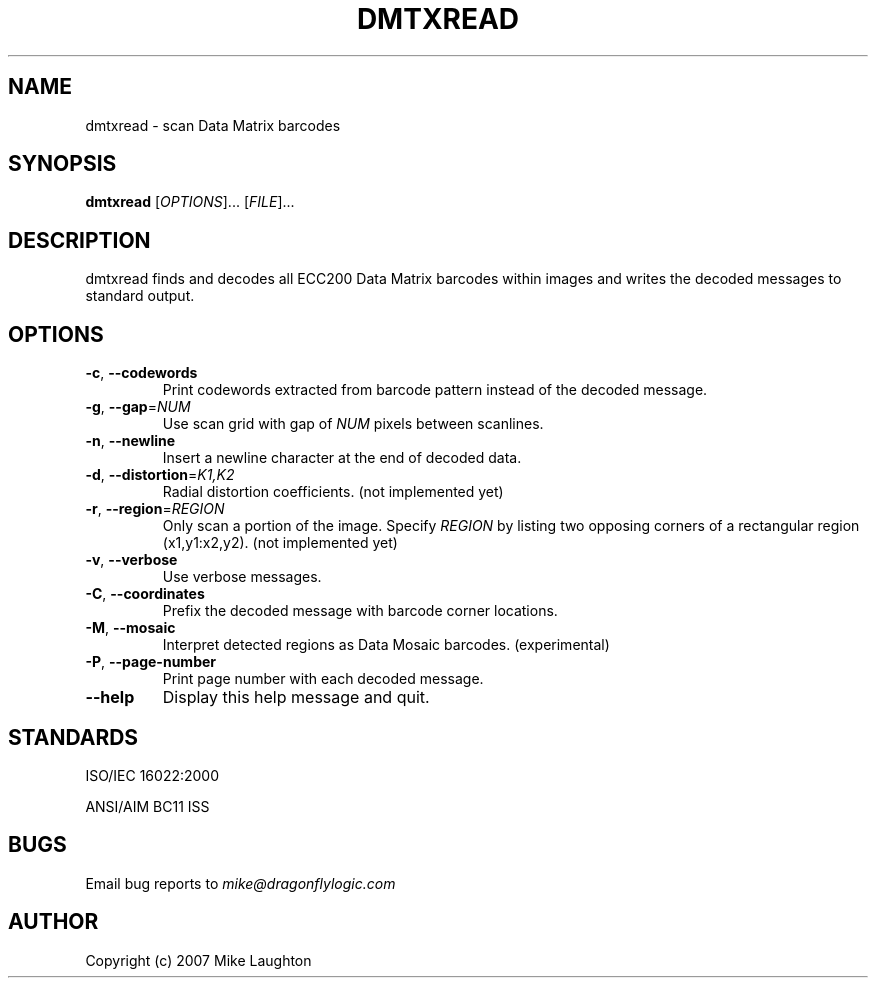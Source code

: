 .\" $Id: dmtxread.1,v 1.3 2006/10/15 19:39:08 mblaughton Exp $
.\"
.\" Man page for the dmtxread utility (libdmtx project).
.\"
.\" To view: $ groff -man -T ascii dmtxread.1 | less
.\" To text: $ groff -man -T ascii dmtxread.1 | col -b | expand
.\"
.TH DMTXREAD 1 "December 7, 2007"
.SH NAME
dmtxread \- scan Data Matrix barcodes
.SH SYNOPSIS
.B dmtxread
[\fIOPTIONS\fP]... [\fIFILE\fP]...
.SH DESCRIPTION
dmtxread finds and decodes all ECC200 Data Matrix barcodes within images and writes the decoded messages to standard output.
.SH OPTIONS
.TP
\fB\-c\fP, \fB\-\-codewords\fP
Print codewords extracted from barcode pattern instead of the decoded message.
.TP
\fB\-g\fP, \fB\-\-gap\fP=\fINUM\fP
Use scan grid with gap of \fINUM\fP pixels between scanlines.
.TP
\fB\-n\fP, \fB\-\-newline\fP
Insert a newline character at the end of decoded data.
.TP
\fB\-d\fP, \fB\-\-distortion\fP=\fIK1,K2\fP
Radial distortion coefficients. (not implemented yet)
.TP
\fB\-r\fP, \fB\-\-region\fP=\fIREGION\fP
Only scan a portion of the image.  Specify \fIREGION\fP by listing two opposing corners of a rectangular region (x1,y1:x2,y2). (not implemented yet)
.TP
\fB\-v\fP, \fB\-\-verbose\fP
Use verbose messages.
.TP
\fB\-C\fP, \fB\-\-coordinates\fP
Prefix the decoded message with barcode corner locations.
.TP
\fB\-M\fP, \fB\-\-mosaic\fP
Interpret detected regions as Data Mosaic barcodes. (experimental)
.TP
\fB\-P\fP, \fB\-\-page\-number\fP
Print page number with each decoded message.
.TP
\fB\-\-help\fP
Display this help message and quit.
.SH STANDARDS
ISO/IEC 16022:2000
.PP
ANSI/AIM BC11 ISS
.SH BUGS
Email bug reports to \fImike@dragonflylogic.com\fP
.SH AUTHOR
Copyright (c) 2007 Mike Laughton
.\" end of man page
